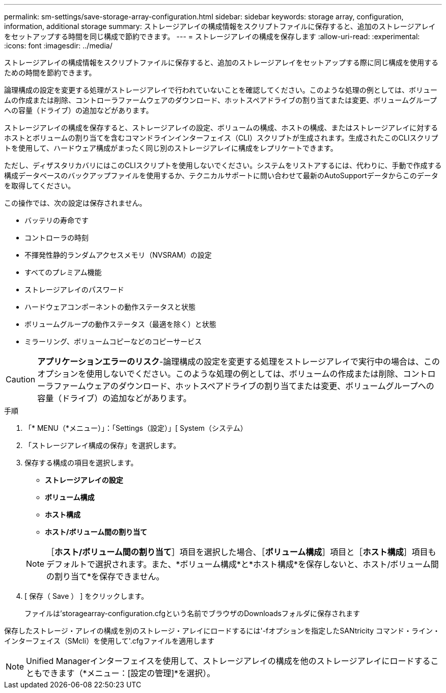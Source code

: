 ---
permalink: sm-settings/save-storage-array-configuration.html 
sidebar: sidebar 
keywords: storage array, configuration, information, additional storage 
summary: ストレージアレイの構成情報をスクリプトファイルに保存すると、追加のストレージアレイをセットアップする時間を同じ構成で節約できます。 
---
= ストレージアレイの構成を保存します
:allow-uri-read: 
:experimental: 
:icons: font
:imagesdir: ../media/


[role="lead"]
ストレージアレイの構成情報をスクリプトファイルに保存すると、追加のストレージアレイをセットアップする際に同じ構成を使用するための時間を節約できます。

論理構成の設定を変更する処理がストレージアレイで行われていないことを確認してください。このような処理の例としては、ボリュームの作成または削除、コントローラファームウェアのダウンロード、ホットスペアドライブの割り当てまたは変更、ボリュームグループへの容量（ドライブ）の追加などがあります。

ストレージアレイの構成を保存すると、ストレージアレイの設定、ボリュームの構成、ホストの構成、またはストレージアレイに対するホストとボリュームの割り当てを含むコマンドラインインターフェイス（CLI）スクリプトが生成されます。生成されたこのCLIスクリプトを使用して、ハードウェア構成がまったく同じ別のストレージアレイに構成をレプリケートできます。

ただし、ディザスタリカバリにはこのCLIスクリプトを使用しないでください。システムをリストアするには、代わりに、手動で作成する構成データベースのバックアップファイルを使用するか、テクニカルサポートに問い合わせて最新のAutoSupportデータからこのデータを取得してください。

この操作では、次の設定は保存されません。

* バッテリの寿命です
* コントローラの時刻
* 不揮発性静的ランダムアクセスメモリ（NVSRAM）の設定
* すべてのプレミアム機能
* ストレージアレイのパスワード
* ハードウェアコンポーネントの動作ステータスと状態
* ボリュームグループの動作ステータス（最適を除く）と状態
* ミラーリング、ボリュームコピーなどのコピーサービス


[CAUTION]
====
*アプリケーションエラーのリスク*-論理構成の設定を変更する処理をストレージアレイで実行中の場合は、このオプションを使用しないでください。このような処理の例としては、ボリュームの作成または削除、コントローラファームウェアのダウンロード、ホットスペアドライブの割り当てまたは変更、ボリュームグループへの容量（ドライブ）の追加などがあります。

====
.手順
. 「* MENU（*メニュー）」：「Settings（設定）」[ System（システム）
. 「ストレージアレイ構成の保存」を選択します。
. 保存する構成の項目を選択します。
+
** *ストレージアレイの設定*
** *ボリューム構成*
** *ホスト構成*
** *ホスト/ボリューム間の割り当て*


+
[NOTE]
====
［*ホスト/ボリューム間の割り当て*］項目を選択した場合、［*ボリューム構成*］項目と［*ホスト構成*］項目もデフォルトで選択されます。また、*ボリューム構成*と*ホスト構成*を保存しないと、ホスト/ボリューム間の割り当て*を保存できません。

====
. [ 保存（ Save ） ] をクリックします。
+
ファイルは'storagearray-configuration.cfgという名前でブラウザのDownloadsフォルダに保存されます



保存したストレージ・アレイの構成を別のストレージ・アレイにロードするには'-fオプションを指定したSANtricity コマンド・ライン・インターフェイス（SMcli）を使用して'.cfgファイルを適用します

[NOTE]
====
Unified Managerインターフェイスを使用して、ストレージアレイの構成を他のストレージアレイにロードすることもできます（*メニュー：[設定の管理]*を選択）。

====